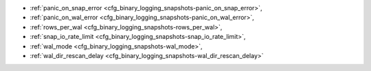 * :ref:`panic_on_snap_error <cfg_binary_logging_snapshots-panic_on_snap_error>`,
* :ref:`panic_on_wal_error <cfg_binary_logging_snapshots-panic_on_wal_error>`,
* :ref:`rows_per_wal <cfg_binary_logging_snapshots-rows_per_wal>`,
* :ref:`snap_io_rate_limit <cfg_binary_logging_snapshots-snap_io_rate_limit>`,
* :ref:`wal_mode <cfg_binary_logging_snapshots-wal_mode>`,
* :ref:`wal_dir_rescan_delay <cfg_binary_logging_snapshots-wal_dir_rescan_delay>`

.. _cfg_binary_logging_snapshots-panic_on_snap_error:

.. confval:: panic_on_snap_error

    If there is an error while reading the snapshot file
    (at server start), abort.

    | Type: boolean
    | Default: true
    | Dynamic: no

.. _cfg_binary_logging_snapshots-panic_on_wal_error:

.. confval:: panic_on_wal_error

    If there is an error while reading a write-ahead log
    file (at server start or to relay to a replica), abort.

    | Type: boolean
    | Default: true
    | Dynamic: yes

.. _cfg_binary_logging_snapshots-rows_per_wal:

.. confval:: rows_per_wal

    How many log records to store in a single write-ahead log file.
    When this limit is reached, Tarantool creates another WAL file
    named :samp:`{<first-lsn-in-wal>}.xlog`. This can be useful for
    simple rsync-based backups.

    | Type: integer
    | Default: 500000
    | Dynamic: no

.. _cfg_binary_logging_snapshots-snap_io_rate_limit:

.. confval:: snap_io_rate_limit

    Reduce the throttling effect of :ref:`box.snapshot <admin-snapshot>` on
    INSERT/UPDATE/DELETE performance by setting a limit on how many
    megabytes per second it can write to disk. The same can be
    achieved by splitting :ref:`wal_dir <cfg_basic-wal_dir>` and :ref:`snap_dir <cfg_basic-snap_dir>`
    locations and moving snapshots to a separate disk.

    | Type: float
    | Default: null
    | Dynamic: **yes**

.. _cfg_binary_logging_snapshots-wal_mode:

.. confval:: wal_mode

    Specify fiber-WAL-disk synchronization mode as:

    * ``none``: write-ahead log is not maintained;
    * ``write``: fibers wait for their data to be written to
      the write-ahead log (no :manpage:`fsync(2)`);
    * ``fsync``: fibers wait for their data, :manpage:`fsync(2)`
      follows each :manpage:`write(2)`;

    | Type: string
    | Default: "write"
    | Dynamic: **yes**

.. _cfg_binary_logging_snapshots-wal_dir_rescan_delay:

.. confval:: wal_dir_rescan_delay

    Number of seconds between periodic scans of the write-ahead-log
    file directory, when checking for changes to write-ahead-log
    files for the sake of replication or :ref:`hot standby <index-hot_standby>`.

    | Type: float
    | Default: 2
    | Dynamic: no
